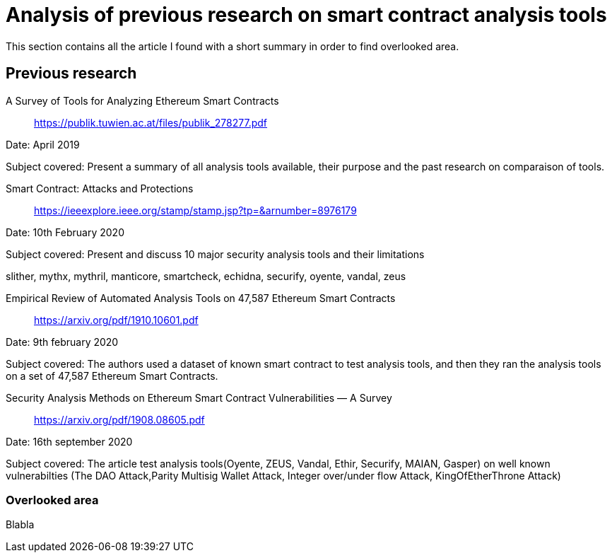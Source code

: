 [role="pagenumrestart"]
[[tools_article]]
= Analysis of previous research on smart contract analysis tools
This section contains all the article I found with a short summary in order to find overlooked area.

[[article_summary]]
== Previous research
A Survey of Tools for Analyzing Ethereum Smart Contracts::
https://publik.tuwien.ac.at/files/publik_278277.pdf

Date: April 2019

Subject covered: Present a summary of all analysis tools available, their purpose and the past research on comparaison of tools. 

Smart Contract: Attacks and Protections::
https://ieeexplore.ieee.org/stamp/stamp.jsp?tp=&arnumber=8976179

Date: 10th February 2020

Subject covered: Present and discuss 10 major security analysis tools and their limitations

slither, mythx, mythril, manticore, smartcheck, echidna, securify, oyente, vandal, zeus

Empirical Review of Automated Analysis Tools on 47,587 Ethereum Smart Contracts:: https://arxiv.org/pdf/1910.10601.pdf

Date: 9th february 2020

Subject covered: The authors used a dataset of known smart contract to test analysis tools, and then they ran the analysis tools on a set of 47,587 Ethereum Smart Contracts.

Security Analysis Methods on Ethereum Smart Contract Vulnerabilities — A Survey:: https://arxiv.org/pdf/1908.08605.pdf

Date: 16th september 2020

Subject covered: The article test analysis tools(Oyente, ZEUS, Vandal, Ethir, Securify,  MAIAN, Gasper) on well known vulnerabilties (The DAO Attack,Parity Multisig Wallet Attack, Integer over/under flow Attack, KingOfEtherThrone Attack)

[[overlooked_area]]
=== Overlooked area
Blabla